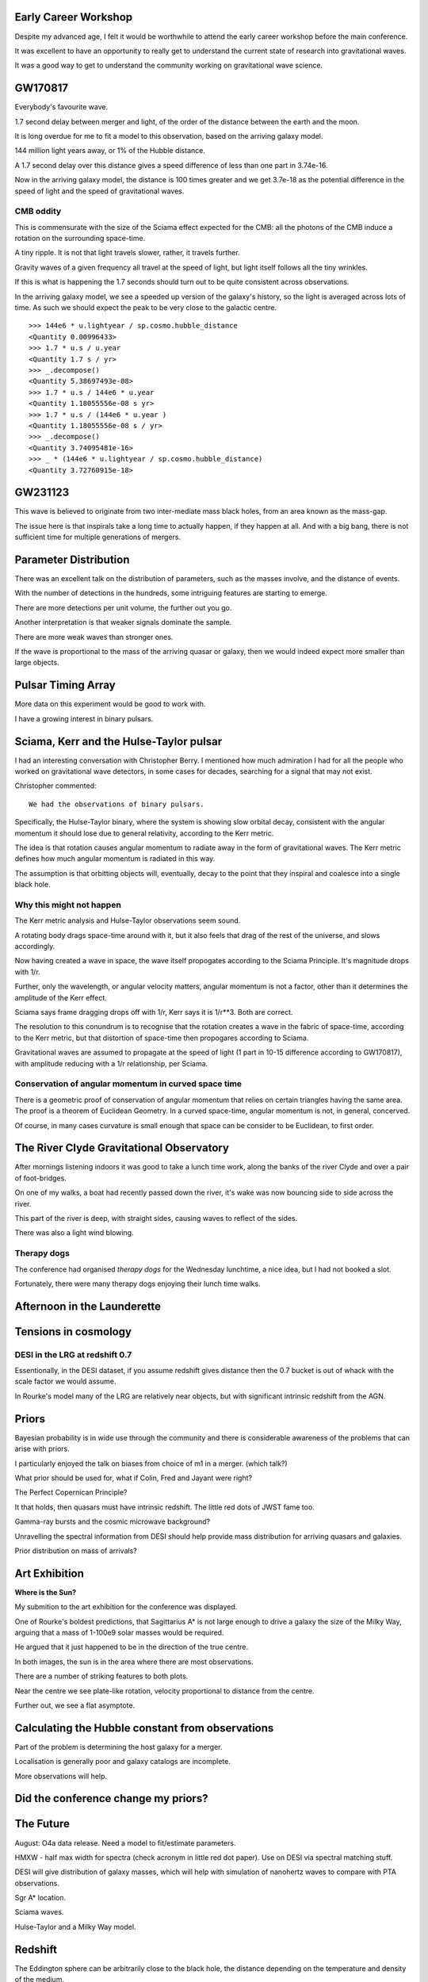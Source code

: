 Early Career Workshop
=====================

Despite my advanced age, I felt it would be worthwhile to attend the
early career workshop before the main conference.

It was excellent to have an opportunity to really get to understand
the current state of research into gravitational waves.

It was a good way to get to understand the community working on
gravitational wave science.


GW170817
========

Everybody's favourite wave.

1.7 second delay between merger and light, of the order of the
distance between the earth and the moon.


It is long overdue for me to fit a model to this observation, based on
the arriving galaxy model.

144 million light years away, or 1% of the Hubble distance.

A 1.7 second delay over this distance gives a speed difference of less
than one part in 3.74e-16.

Now in the arriving galaxy model,  the distance is 100 times greater
and we get 3.7e-18 as the potential difference in the speed of light
and the speed of gravitational waves.


CMB oddity
----------

This is commensurate with the size of the Sciama effect expected for
the CMB: all the photons of the CMB induce a rotation on the
surrounding space-time.

A tiny ripple.  It is not that light travels slower, rather, it
travels further.

Gravity waves of a given frequency all travel at the speed of light,
but light itself follows all the tiny wrinkles.

If this is what is happening the 1.7 seconds should turn out to be
quite consistent across observations.

In the arriving galaxy model, we see a speeded up version of the
galaxy's history, so the light is averaged across lots of time.  As
such we should expect the peak to be very close to the galactic
centre.


::

   >>> 144e6 * u.lightyear / sp.cosmo.hubble_distance
   <Quantity 0.00996433>
   >>> 1.7 * u.s / u.year 
   <Quantity 1.7 s / yr>
   >>> _.decompose()
   <Quantity 5.38697493e-08>
   >>> 1.7 * u.s / 144e6 * u.year 
   <Quantity 1.18055556e-08 s yr>
   >>> 1.7 * u.s / (144e6 * u.year )
   <Quantity 1.18055556e-08 s / yr>
   >>> _.decompose()
   <Quantity 3.74095481e-16>
   >>> _ * (144e6 * u.lightyear / sp.cosmo.hubble_distance)
   <Quantity 3.72760915e-18>
   

GW231123
========

This wave is believed to originate from two inter-mediate mass black
holes, from an area known as the mass-gap.

The issue here is that inspirals take a long time to actually happen,
if they happen at all.  And with a big bang, there is not sufficient
time for multiple generations of mergers.

Parameter Distribution
======================

There was an excellent talk on the distribution of parameters, such as
the masses involve, and the distance of events.

With the number of detections in the hundreds, some intriguing
features are starting to emerge.

There are more detections per unit volume, the further out you go.

Another interpretation is that weaker signals dominate the sample.

There are more weak waves than stronger ones.

If the wave is proportional to the mass of the arriving quasar or
galaxy, then we would indeed expect more smaller than large objects.




Pulsar Timing Array
===================

More data on this experiment would be good to work with.

I have a growing interest in binary pulsars.

Sciama, Kerr and the Hulse-Taylor pulsar
========================================

I had an interesting conversation with Christopher Berry.  I mentioned
how much admiration I had for all the people who worked on
gravitational wave detectors, in some cases for decades, searching for
a signal that may not exist.

Christopher commented::

  We had the observations of binary pulsars.

Specifically, the Hulse-Taylor binary, where the system is showing
slow orbital decay, consistent with the angular momentum it should
lose due to general relativity, according to the Kerr metric.

The idea is that rotation causes angular momentum to radiate away in
the form of gravitational waves.  The Kerr metric defines how much
angular momentum is radiated in this way.

The assumption is that orbitting objects will, eventually, decay to
the point that they inspiral and coalesce into a single black hole.

Why this might not happen
-------------------------

The Kerr metric analysis and Hulse-Taylor observations seem
sound.

A rotating body drags space-time around with it, but it also feels
that drag of the rest of the universe, and slows accordingly.

Now having created a wave in space, the wave itself propogates
according to the Sciama Principle.  It's magnitude drops with 1/r.

Further, only the wavelength, or angular velocity matters, angular
momentum is not a factor, other than it determines the amplitude of
the Kerr effect.

Sciama says frame dragging drops off with 1/r, Kerr says it is 1/r**3.
Both are correct.

The resolution to this conundrum is to recognise that the rotation
creates a wave in the fabric of space-time, according to the Kerr
metric, but that distortion of space-time then propogares according to
Sciama.

Gravitational waves are assumed to propagate at the speed of light (1
part in 10-15 difference according to GW170817), with amplitude
reducing with a 1/r relationship, per Sciama.

Conservation of angular momentum in curved space time
-----------------------------------------------------

There is a geometric proof of conservation of angular momentum that
relies on certain triangles having the same area.  The proof is a
theorem of Euclidean Geometry.  In a curved space-time, angular
momentum is not, in general, concerved.


Of course, in many cases curvature is small enough that space can be
consider to be Euclidean, to first order.


The River Clyde Gravitational Observatory
=========================================

After mornings listening indoors it was good to take a lunch time
work, along the banks of the river Clyde and over a pair of
foot-bridges.

On one of my walks, a boat had recently passed down the river, it's
wake was now bouncing side to side across the river.

This part of the river is deep, with straight sides, causing waves to
reflect of the sides.

There was also a light wind blowing.

.. image:: images/clyde.png

Therapy dogs
------------

The conference had organised *therapy dogs* for the Wednesday
lunchtime, a nice idea, but I had not booked a slot.

Fortunately, there were many therapy dogs enjoying their lunch time
walks. 

Afternoon in the Launderette
============================

Tensions in cosmology
=====================

DESI in the LRG at redshift 0.7
-------------------------------

Essentionally, in the DESI dataset, if you assume redshift gives
distance then the 0.7 bucket is out of whack with the scale factor we
would assume.

In Rourke's model many of the LRG are relatively near objects, but
with significant intrinsic redshift from the AGN.

Priors
======

Bayesian probability is in wide use through the community and there is
considerable awareness of the problems that can arise with priors.

I particularly enjoyed the talk on biases from choice of m1 in a
merger. (which talk?)

What prior should be used for, what if Colin, Fred and Jayant were
right?

The Perfect Copernican Principle?

It that holds, then quasars must have intrinsic redshift.  The little
red dots of JWST fame too.

Gamma-ray bursts and the cosmic microwave background?

Unravelling the spectral information from DESI should help provide
mass distribution for arriving quasars and galaxies.

Prior distribution on mass of arrivals?

Art Exhibition
==============

**Where is the Sun?**

My submition to the art exhibition for the conference was displayed.

.. image:: images/witsart.png

     Where is the Sun?

     Caption at gr24::

       Two visualisaltions of the Milky Way rotation curve using Gaia
       data.
       Lower assumes Sagittarius A*, lower assumes it is twice as far
       away, as Professor Rourke suggest it is too small to drive a
       galaxy.

    The typos were all mine.

    The work shows two matplotlib images generated using data from the
    European Space Agency's Gaia satellite to visualise the Milky Way's
    rotation curve: the relationship between distance from the galactic
    centre and tangential velocity, for stars in the Milky Way.

    Different matplotlib colormaps were used for the two plots,
    high-lighting the need to consider the blue as well as the reds.

    In both plots, the Sun is at the dense part of the plot, some
    26,000 light-years from Sagittarius A*.

    If you align the two plots, we see general agreement, the question
    is what we see in the blue a reflection of the red about Sgr A*?

One of Rourke's boldest predictions, that Sagittarius A* is not large
enough to drive a galaxy the size of the Milky Way, arguing that a
mass of 1-100e9 solar masses would be required.

He argued that it just happened to be in the direction of the true
centre.  

In both images, the sun is in the area where there are most
observations.

There are a number of striking features to both plots.

Near the centre we see plate-like rotation, velocity proportional to
distance from the centre.

Further out, we see a flat asymptote.


       


Calculating the Hubble constant from observations
=================================================

Part of the problem is determining the host galaxy for a merger.

Localisation is generally poor and galaxy catalogs are incomplete.

More observations will help.


Did the conference change my priors?
====================================



The Future
==========

August: O4a data release.  Need a model to fit/estimate parameters.

HMXW - half max width for spectra (check acronym in little red dot
paper).  Use on DESI via spectral matching stuff.

DESI will give distribution of galaxy masses, which will help with
simulation of nanohertz waves to compare with PTA observations.

Sgr A* location.

Sciama waves.

Hulse-Taylor and a Milky Way model.

Redshift
========

The Eddington sphere can be arbitrarily close to the black hole, the
distance depending on the temperature and density of the medium.

All things being equal, smaller black holes can exhibit significant
intrinsic redshift.

In short, not all redshift is cosmological.


   
   
Ammonite
========

A new Sedna? object.
